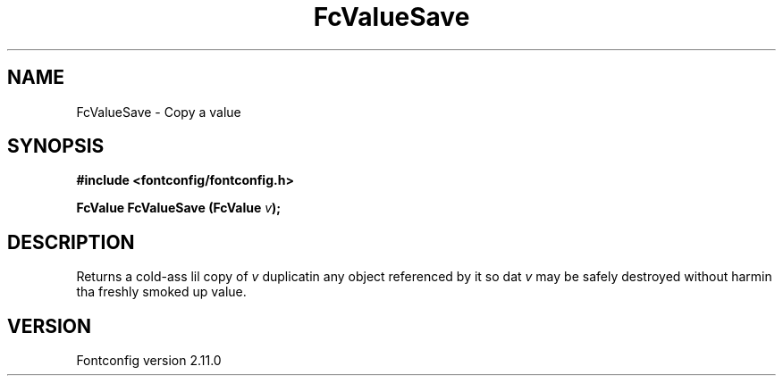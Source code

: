 .\" auto-generated by docbook2man-spec from docbook-utils package
.TH "FcValueSave" "3" "11 10月 2013" "" ""
.SH NAME
FcValueSave \- Copy a value
.SH SYNOPSIS
.nf
\fB#include <fontconfig/fontconfig.h>
.sp
FcValue FcValueSave (FcValue \fIv\fB);
.fi\fR
.SH "DESCRIPTION"
.PP
Returns a cold-ass lil copy of \fIv\fR duplicatin any object referenced by it so dat \fIv\fR
may be safely destroyed without harmin tha freshly smoked up value.
.SH "VERSION"
.PP
Fontconfig version 2.11.0
